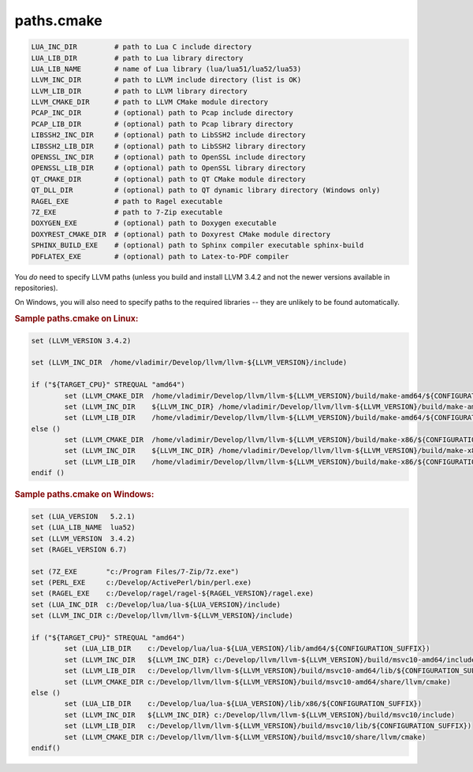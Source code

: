 .. .............................................................................
..
..  This file is part of the Jancy toolkit.
..
..  Jancy is distributed under the MIT license.
..  For details see accompanying license.txt file,
..  the public copy of which is also available at:
..  http://tibbo.com/downloads/archive/jancy/license.txt
..
.. .............................................................................

paths.cmake
===========

.. expand-macro:: paths-cmake Jancy

.. code-block:: bash

	LUA_INC_DIR         # path to Lua C include directory
	LUA_LIB_DIR         # path to Lua library directory
	LUA_LIB_NAME        # name of Lua library (lua/lua51/lua52/lua53)
	LLVM_INC_DIR        # path to LLVM include directory (list is OK)
	LLVM_LIB_DIR        # path to LLVM library directory
	LLVM_CMAKE_DIR      # path to LLVM CMake module directory
	PCAP_INC_DIR        # (optional) path to Pcap include directory
	PCAP_LIB_DIR        # (optional) path to Pcap library directory
	LIBSSH2_INC_DIR     # (optional) path to LibSSH2 include directory
	LIBSSH2_LIB_DIR     # (optional) path to LibSSH2 library directory
	OPENSSL_INC_DIR     # (optional) path to OpenSSL include directory
	OPENSSL_LIB_DIR     # (optional) path to OpenSSL library directory
	QT_CMAKE_DIR        # (optional) path to QT CMake module directory
	QT_DLL_DIR          # (optional) path to QT dynamic library directory (Windows only)
	RAGEL_EXE           # path to Ragel executable
	7Z_EXE              # path to 7-Zip executable
	DOXYGEN_EXE         # (optional) path to Doxygen executable
	DOXYREST_CMAKE_DIR  # (optional) path to Doxyrest CMake module directory
	SPHINX_BUILD_EXE    # (optional) path to Sphinx compiler executable sphinx-build
	PDFLATEX_EXE        # (optional) path to Latex-to-PDF compiler

.. expand-macro:: dependencies-cmake Jancy

You *do* need to specify LLVM paths (unless you build and install LLVM 3.4.2 and not the newer versions available in repositories).

On Windows, you will also need to specify paths to the required libraries -- they are unlikely to be found automatically.

.. rubric:: Sample paths.cmake on Linux:

.. code-block:: cmake

	set (LLVM_VERSION 3.4.2)

	set (LLVM_INC_DIR  /home/vladimir/Develop/llvm/llvm-${LLVM_VERSION}/include)

	if ("${TARGET_CPU}" STREQUAL "amd64")
		set (LLVM_CMAKE_DIR  /home/vladimir/Develop/llvm/llvm-${LLVM_VERSION}/build/make-amd64/${CONFIGURATION_SUFFIX}/share/llvm/cmake)
		set (LLVM_INC_DIR    ${LLVM_INC_DIR} /home/vladimir/Develop/llvm/llvm-${LLVM_VERSION}/build/make-amd64/${CONFIGURATION_SUFFIX}/include)
		set (LLVM_LIB_DIR    /home/vladimir/Develop/llvm/llvm-${LLVM_VERSION}/build/make-amd64/${CONFIGURATION_SUFFIX}/lib)
	else ()
		set (LLVM_CMAKE_DIR  /home/vladimir/Develop/llvm/llvm-${LLVM_VERSION}/build/make-x86/${CONFIGURATION_SUFFIX}/share/llvm/cmake)
		set (LLVM_INC_DIR    ${LLVM_INC_DIR} /home/vladimir/Develop/llvm/llvm-${LLVM_VERSION}/build/make-x86/${CONFIGURATION_SUFFIX}/include)
		set (LLVM_LIB_DIR    /home/vladimir/Develop/llvm/llvm-${LLVM_VERSION}/build/make-x86/${CONFIGURATION_SUFFIX}/lib)
	endif ()

.. rubric:: Sample paths.cmake on Windows:

.. code-block:: cmake

	set (LUA_VERSION   5.2.1)
	set (LUA_LIB_NAME  lua52)
	set (LLVM_VERSION  3.4.2)
	set (RAGEL_VERSION 6.7)

	set (7Z_EXE       "c:/Program Files/7-Zip/7z.exe")
	set (PERL_EXE     c:/Develop/ActivePerl/bin/perl.exe)
	set (RAGEL_EXE    c:/Develop/ragel/ragel-${RAGEL_VERSION}/ragel.exe)
	set (LUA_INC_DIR  c:/Develop/lua/lua-${LUA_VERSION}/include)
	set (LLVM_INC_DIR c:/Develop/llvm/llvm-${LLVM_VERSION}/include)

	if ("${TARGET_CPU}" STREQUAL "amd64")
		set (LUA_LIB_DIR    c:/Develop/lua/lua-${LUA_VERSION}/lib/amd64/${CONFIGURATION_SUFFIX})
		set (LLVM_INC_DIR   ${LLVM_INC_DIR} c:/Develop/llvm/llvm-${LLVM_VERSION}/build/msvc10-amd64/include)
		set (LLVM_LIB_DIR   c:/Develop/llvm/llvm-${LLVM_VERSION}/build/msvc10-amd64/lib/${CONFIGURATION_SUFFIX})
		set (LLVM_CMAKE_DIR c:/Develop/llvm/llvm-${LLVM_VERSION}/build/msvc10-amd64/share/llvm/cmake)
	else ()
		set (LUA_LIB_DIR    c:/Develop/lua/lua-${LUA_VERSION}/lib/x86/${CONFIGURATION_SUFFIX})
		set (LLVM_INC_DIR   ${LLVM_INC_DIR} c:/Develop/llvm/llvm-${LLVM_VERSION}/build/msvc10/include)
		set (LLVM_LIB_DIR   c:/Develop/llvm/llvm-${LLVM_VERSION}/build/msvc10/lib/${CONFIGURATION_SUFFIX})
		set (LLVM_CMAKE_DIR c:/Develop/llvm/llvm-${LLVM_VERSION}/build/msvc10/share/llvm/cmake)
	endif()


